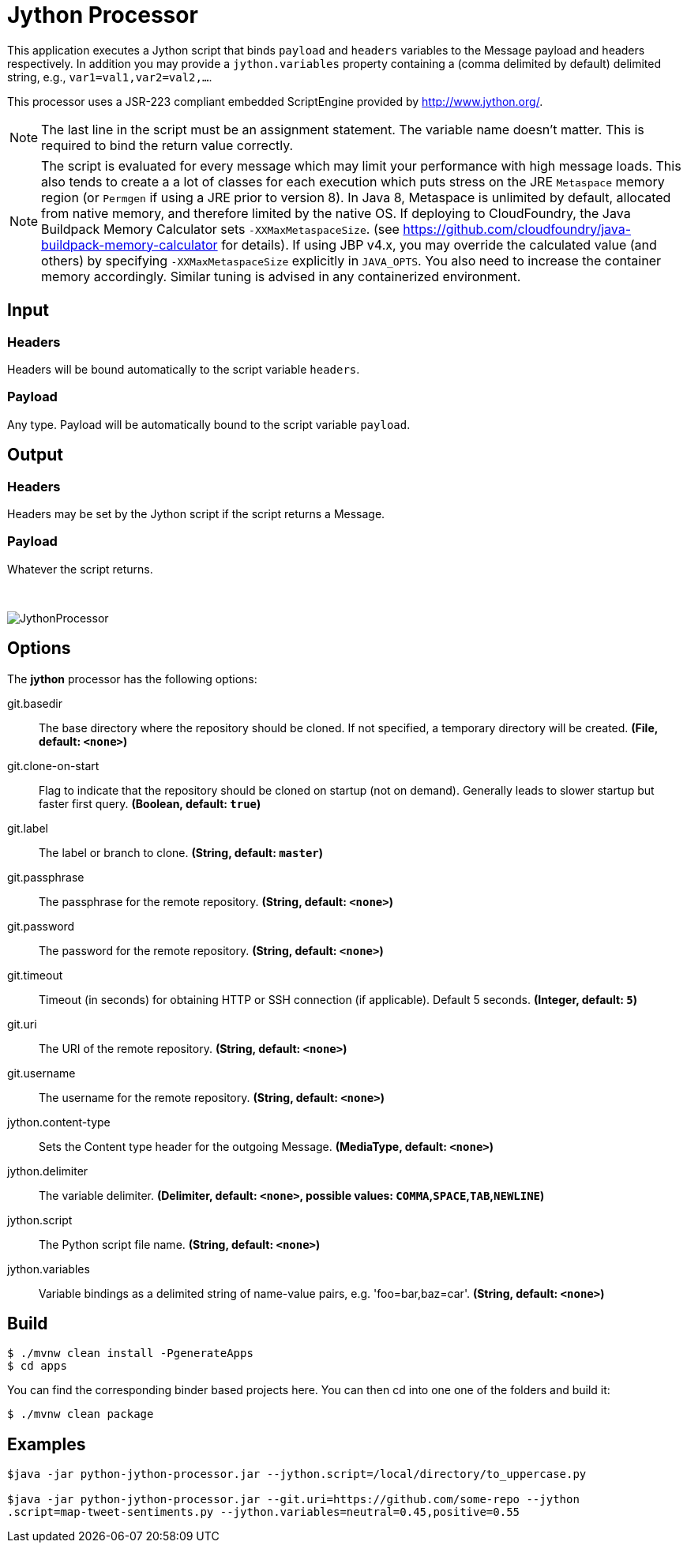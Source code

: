 //tag::ref-doc[]
= Jython Processor
:imagesdir: ../images

This application executes a Jython script that binds `payload` and `headers` variables to the Message payload
and headers respectively. In addition you may provide a `jython.variables` property containing a (comma delimited by
default)  delimited string, e.g., `var1=val1,var2=val2,...`.

This processor uses a JSR-223 compliant embedded ScriptEngine provided by http://www.jython.org/.

[NOTE]
====
The last line in the script must be an assignment statement. The variable name doesn't matter. This is required to bind the return value correctly.
====

[NOTE]
====
The script is evaluated for every message which may limit your performance with high message loads. This also tends
to create a a lot of classes for each execution which puts stress on the JRE `Metaspace` memory region (or `Permgen` if using
a JRE prior to version 8). In Java 8, Metaspace is unlimited by default, allocated from native memory, and therefore
limited by the native OS. If deploying to CloudFoundry, the Java Buildpack Memory Calculator sets `-XXMaxMetaspaceSize`.
(see https://github.com/cloudfoundry/java-buildpack-memory-calculator for details). If using JBP v4.x, you may
override the calculated value (and others) by specifying `-XXMaxMetaspaceSize` explicitly in `JAVA_OPTS`. You also
need to increase the container memory accordingly. Similar tuning is advised in any containerized environment.
====

== Input

=== Headers

Headers will be bound automatically to the script variable `headers`.

=== Payload

Any type. Payload will be automatically bound to the script variable `payload`.

== Output

=== Headers

Headers may be set by the Jython script if the script returns a Message.

=== Payload

Whatever the script returns.

{nbsp}

image:jython-processor.gif[JythonProcessor]

== Options

The **$$jython$$** $$processor$$ has the following options:

//tag::configuration-properties[]
$$git.basedir$$:: $$The base directory where the repository should be cloned. If not specified, a temporary directory will be created.$$ *($$File$$, default: `$$<none>$$`)*
$$git.clone-on-start$$:: $$Flag to indicate that the repository should be cloned on startup (not on demand). Generally leads to slower startup but faster first query.$$ *($$Boolean$$, default: `$$true$$`)*
$$git.label$$:: $$The label or branch to clone.$$ *($$String$$, default: `$$master$$`)*
$$git.passphrase$$:: $$The passphrase for the remote repository.$$ *($$String$$, default: `$$<none>$$`)*
$$git.password$$:: $$The password for the remote repository.$$ *($$String$$, default: `$$<none>$$`)*
$$git.timeout$$:: $$Timeout (in seconds) for obtaining HTTP or SSH connection (if applicable). Default 5 seconds.$$ *($$Integer$$, default: `$$5$$`)*
$$git.uri$$:: $$The URI of the remote repository.$$ *($$String$$, default: `$$<none>$$`)*
$$git.username$$:: $$The username for the remote repository.$$ *($$String$$, default: `$$<none>$$`)*
$$jython.content-type$$:: $$Sets the Content type header for the outgoing Message.$$ *($$MediaType$$, default: `$$<none>$$`)*
$$jython.delimiter$$:: $$The variable delimiter.$$ *($$Delimiter$$, default: `$$<none>$$`, possible values: `COMMA`,`SPACE`,`TAB`,`NEWLINE`)*
$$jython.script$$:: $$The Python script file name.$$ *($$String$$, default: `$$<none>$$`)*
$$jython.variables$$:: $$Variable bindings as a delimited string of name-value pairs, e.g. 'foo=bar,baz=car'.$$ *($$String$$, default: `$$<none>$$`)*
//end::configuration-properties[]

== Build

```
$ ./mvnw clean install -PgenerateApps
$ cd apps
```
You can find the corresponding binder based projects here. You can then cd into one one of the folders and build it:
```
$ ./mvnw clean package
```

== Examples

[source,bash]
----

$java -jar python-jython-processor.jar --jython.script=/local/directory/to_uppercase.py

$java -jar python-jython-processor.jar --git.uri=https://github.com/some-repo --jython
.script=map-tweet-sentiments.py --jython.variables=neutral=0.45,positive=0.55
----

//end::ref-doc[]
